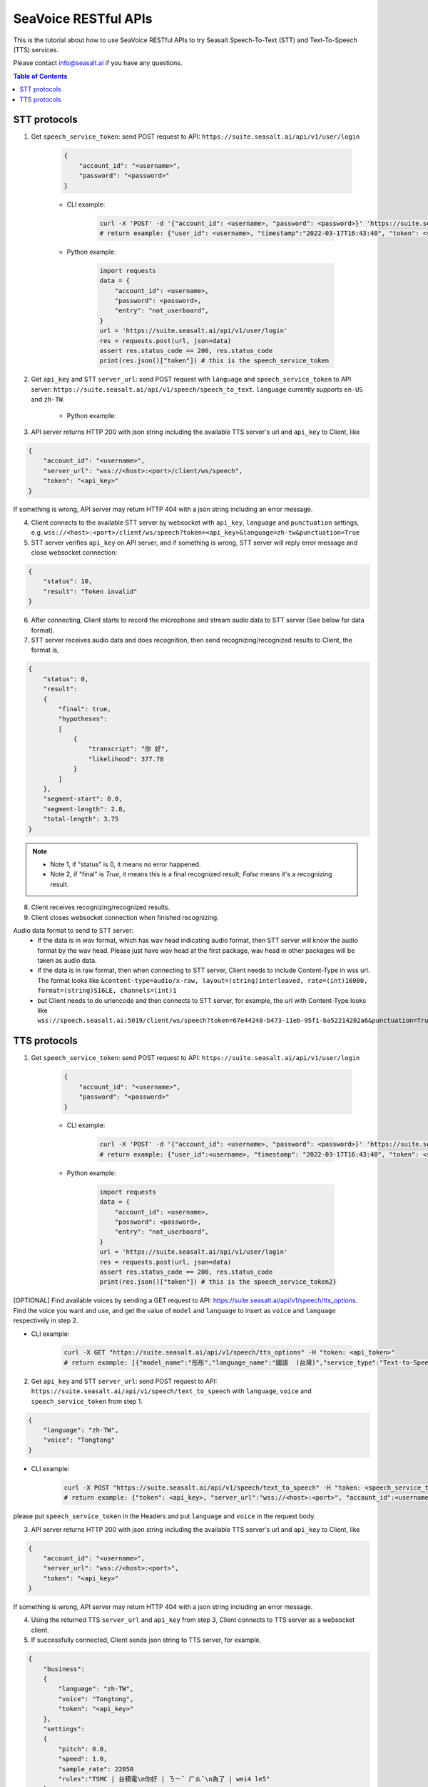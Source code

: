 .. _seavoice_restful_apis_tutorial:

SeaVoice RESTful APIs
=====================

This is the tutorial about how to use SeaVoice RESTful APIs to try Seasalt Speech-To-Text (STT) and Text-To-Speech (TTS) services.

Please contact info@seasalt.ai if you have any questions.

.. contents:: Table of Contents
    :local:
    :depth: 3

STT protocols
-------------

1. Get ``speech_service_token``: send POST request to API: ``https://suite.seasalt.ai/api/v1/user/login``

    .. code-block:: JSON

        {
            "account_id": "<username>",
            "password": "<password>"
        }

    - CLI example:

        .. code-block:: bash

            curl -X 'POST' -d '{"account_id": <username>, "password": <password>}' 'https://suite.seasalt.ai/api/v1/user/login'
            # return example: {"user_id": <username>, "timestamp":"2022-03-17T16:43:40", "token": <speech_service_token>, "role_id":2}

    - Python example:

        .. code-block:: python

            import requests
            data = {
                "account_id": <username>,
                "password": <password>,
                "entry": "not_userboard",
            }
            url = 'https://suite.seasalt.ai/api/v1/user/login'
            res = requests.post(url, json=data)
            assert res.status_code == 200, res.status_code
            print(res.json()["token"]) # this is the speech_service_token

2. Get ``api_key`` and STT ``server_url``: send POST request with ``language`` and ``speech_service_token`` to API server: ``https://suite.seasalt.ai/api/v1/speech/speech_to_text``. ``language`` currently supports ``en-US`` and ``zh-TW``.

    - Python example:

        .. code-block:: python
            import requests
            headers = {'token': speech_service_token}
            data = {"language": "zh-TW"}
            response = requests.post("https://suite.seasalt.ai/api/v1/speech/speech_to_text",
                                    headers=headers, json=data)
            print(response.json()) # return example: {'token': <api_key>, 'server_url': 'wss://<host>:<port>/client/ws/speech', 'account_id': <username>}

3. API server returns HTTP 200 with json string including the available TTS server's url and ``api_key`` to Client, like

.. code-block:: JSON

    {
        "account_id": "<username>",
        "server_url": "wss://<host>:<port>/client/ws/speech",
        "token": "<api_key>"
    }

If something is wrong, API server may return HTTP 404 with a json string including an error message.

4. Client connects to the available STT server by websocket with ``api_key``, ``language`` and ``punctuation`` settings, e.g. ``wss://<host>:<port>/client/ws/speech?token=<api_key>&language=zh-tw&punctuation=True``

5. STT server verifies ``api_key`` on API server, and if something is wrong, STT server will reply error message and close websocket connection:

.. code-block:: JSON

    {
        "status": 10,
        "result": "Token invalid"
    }

6. After connecting, Client starts to record the microphone and stream audio data to STT server (See below for data format).

7. STT server receives audio data and does recognition, then send recognizing/recognized results to Client, the format is,

.. code-block:: JSON

    {
        "status": 0,
	"result":
	{
	    "final": true,
	    "hypotheses":
	    [
	        {
		    "transcript": "你 好",
		    "likelihood": 377.78
		}
	    ]
	},
	"segment-start": 0.0,
	"segment-length": 2.8,
	"total-length": 3.75
    }

.. NOTE::

 - Note 1, if "status" is 0, it means no error happened.
 - Note 2, if "final" is `True`, it means this is a final recognized result; `False` means it's a recognizing result.

8. Client receives recognizing/recognized results.

9. Client closes websocket connection when finished recognizing.

Audio data format to send to STT server:
 - If the data is in wav format, which has wav head indicating audio format, then STT server will know the audio format by the wav head. Please just have wav head at the first package, wav head in other packages will be taken as audio data.
 - If the data is in raw format, then when connecting to STT server, Client needs to include Content-Type in wss url. The format looks like
   ``&content-type=audio/x-raw, layout=(string)interleaved, rate=(int)16000, format=(string)S16LE, channels=(int)1``
 - but Client needs to do urlencode and then connects to STT server, for example, the url with Content-Type looks like ``wss://speech.seasalt.ai:5019/client/ws/speech?token=67e44248-b473-11eb-95f1-ba52214202a6&punctuation=True&content-type=audio%2Fx-raw%2C+layout%3D%28string%29interleaved%2C+rate%3D%28int%2916000%2C+format%3D%28string%29S16LE%2C+channels%3D%28int%291``

TTS protocols
-------------

1. Get ``speech_service_token``: send POST request to API: ``https://suite.seasalt.ai/api/v1/user/login``

    .. code-block:: JSON

        {
            "account_id": "<username>",
            "password": "<password>"
        }

    - CLI example:

        .. code-block:: bash

            curl -X 'POST' -d '{"account_id": <username>, "password": <password>}' 'https://suite.seasalt.ai/api/v1/user/login'
            # return example: {"user_id":<username>, "timestamp": "2022-03-17T16:43:40", "token": <speech_service_token>, "role_id": 2}

    - Python example:

        .. code-block:: python

            import requests
            data = {
                "account_id": <username>,
                "password": <password>,
                "entry": "not_userboard",
            }
            url = 'https://suite.seasalt.ai/api/v1/user/login'
            res = requests.post(url, json=data)
            assert res.status_code == 200, res.status_code
            print(res.json()["token"]) # this is the speech_service_token2}

[OPTIONAL] Find available voices by sending a GET request to API: https://suite.seasalt.ai/api/v1/speech/tts_options.
Find the voice you want and use, and get the value of ``model`` and ``language`` to insert as ``voice`` and ``language`` respectively in step 2.

- CLI example:

    .. code-block:: bash

        curl -X GET "https://suite.seasalt.ai/api/v1/speech/tts_options" -H "token: <api_token>"
        # return example: [{"model_name":"彤彤","language_name":"國語  (台灣)","service_type":"Text-to-Speech","description":null,"model":"Tongtong","language":"zh-TW","id":2}

2. Get ``api_key`` and STT ``server_url``: send POST request to API: ``https://suite.seasalt.ai/api/v1/speech/text_to_speech`` with ``language``, ``voice`` and ``speech_service_token`` from step 1.

.. code-block:: JSON

    {
        "language": "zh-TW",
        "voice": "Tongtong"
    }

- CLI example:

    .. code-block:: bash

        curl -X POST "https://suite.seasalt.ai/api/v1/speech/text_to_speech" -H "token: <speech_service_token>" -d '{"language": "zh-TW", "voice": "Tongtong"}'
        # return example: {"token": <api_key>, "server_url":"wss://<host>:<port>", "account_id":<username>}

please put ``speech_service_token`` in the Headers and put ``language`` and ``voice`` in the request body.

3. API server returns HTTP 200 with json string including the available TTS server's url and ``api_key`` to Client, like

.. code-block:: JSON

    {
        "account_id": "<username>",
        "server_url": "wss://<host>:<port>",
        "token": "<api_key>"
    }

If something is wrong, API server may return HTTP 404 with a json string including an error message.

4. Using the returned TTS ``server_url`` and ``api_key`` from step 3, Client connects to TTS server as a websocket client.

5. If successfully connected, Client sends json string to TTS server, for example,

.. code-block:: JSON

    {
        "business":
        {
            "language": "zh-TW",
            "voice": "Tongtong",
            "token": "<api_key>"
        },
        "settings":
        {
            "pitch": 0.0,
            "speed": 1.0,
            "sample_rate": 22050
            "rules":"TSMC | 台積電\n你好 | ㄋㄧˇ ㄏㄠˇ\n為了 | wei4 le5"
        },
        "data":
        {
            "text": "text to be synthesized"
            "ssml": "False"
        }
    }

.. NOTE::

 - Note 1, “language” could be “zh-TW” or “en-US”.
 - Note 2, “voice” for “zh-TW” can be Tongtong or “Vivian”; “voice” for “en-US” could be “TomHanks”, “ReeseWitherspoon” or “AnneHathaway”.
 - Note 3, ["data"]["ssml"] should be True if ["data"]["text"] is a SSML string, i.e. using SSML tab.
 - Note 4, ["data"]["text"] **MUST** be in utf-8 encoding and base64 encoded.
 - Note 5, “pitch” could be a value between -12.0 to 12.0, 0.0 is normal pitch,  needs to convert pitch from a percentage number like `100%` to a decimal like `12.0`. It's a linear conversion, `0%` corresponds to `0.0`, `100%` corresponds to `12.0`, `-100%` corresponds to `-12.0`.
 - Note 6, “speed” could be a value from 0.5 to 2.0, 1.0 is normal speed.
 - Note 7, “rules” are pronunciation rules of the form "original_word \| replacement". A set of rules are written as "word1\|alias1\\nword2\|alias2\\nword3|alias3..."

6. After sending the TEXT/SSML string, Client calls ws.recv() to wait for TTS server to send the streaming audio data.

7. TTS server performs synthesis and keeps sending streaming audio data to Client. The format is,

.. code-block:: JSON

    {
        "status": "ok",
        "sid": "seq_id",
        "progress": 5,
        "data":
        {
            "audio": "<base64 encoded raw pcm data>",
            "status": 2
        }
    }

.. NOTE::

 - Note 1, if "status" isn't "ok", then there will be some error messages.
 - Note 2, if ["data"]["status"] is 1, means synthesis is in progress; if ["data"]["status"] is 2, means synthesis is completed.
 - Note 3, "progress" means currently which character it's synthesizing.

8. Client receives audio data frames.

9. After finishing processing all TEXT or SSML string, TTS server closes the websocket connection.